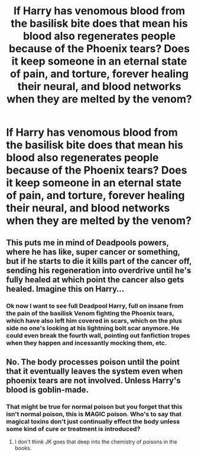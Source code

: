 #+TITLE: If Harry has venomous blood from the basilisk bite does that mean his blood also regenerates people because of the Phoenix tears? Does it keep someone in an eternal state of pain, and torture, forever healing their neural, and blood networks when they are melted by the venom?

* If Harry has venomous blood from the basilisk bite does that mean his blood also regenerates people because of the Phoenix tears? Does it keep someone in an eternal state of pain, and torture, forever healing their neural, and blood networks when they are melted by the venom?
:PROPERTIES:
:Author: im-dead-inside-pizza
:Score: 25
:DateUnix: 1620688487.0
:DateShort: 2021-May-11
:FlairText: Prompt
:END:

** This puts me in mind of Deadpools powers, where he has like, super cancer or something, but if he starts to die it kills part of the cancer off, sending his regeneration into overdrive until he's fully healed at which point the cancer also gets healed. Imagine this on Harry...
:PROPERTIES:
:Author: HairyHorux
:Score: 17
:DateUnix: 1620692172.0
:DateShort: 2021-May-11
:END:

*** Ok now I want to see full Deadpool Harry, full on insane from the pain of the basilisk Venom fighting the Phoenix tears, which have also left him covered in scars, which on the plus side no one's looking at his lightning bolt scar anymore. He could even break the fourth wall, pointing out fanfiction tropes when they happen and incessantly mocking them, etc.
:PROPERTIES:
:Author: geek_of_nature
:Score: 17
:DateUnix: 1620720734.0
:DateShort: 2021-May-11
:END:


** No. The body processes poison until the point that it eventually leaves the system even when phoenix tears are not involved. Unless Harry's blood is goblin-made.
:PROPERTIES:
:Author: I_love_DPs
:Score: 10
:DateUnix: 1620708452.0
:DateShort: 2021-May-11
:END:

*** That might be true for normal poison but you forget that this isn't normal poison, this is MAGIC poison. Who's to say that magical toxins don't just continually effect the body unless some kind of cure or treatment is introduced?
:PROPERTIES:
:Author: mr_Meaty68
:Score: 5
:DateUnix: 1620759076.0
:DateShort: 2021-May-11
:END:

**** I don't think JK goes that deep into the chemistry of poisons in the books.
:PROPERTIES:
:Author: I_love_DPs
:Score: 2
:DateUnix: 1620762317.0
:DateShort: 2021-May-12
:END:
